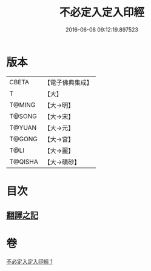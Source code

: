 #+TITLE: 不必定入定入印經 
#+DATE: 2016-06-08 09:12:19.897523

* 版本
 |     CBETA|【電子佛典集成】|
 |         T|【大】     |
 |    T@MING|【大→明】   |
 |    T@SONG|【大→宋】   |
 |    T@YUAN|【大→元】   |
 |    T@GONG|【大→宮】   |
 |      T@LI|【大→麗】   |
 |   T@QISHA|【大→磧砂】  |

* 目次
** [[file:KR6i0282_001.txt::001-0699b9][翻譯之記]]

* 卷
[[file:KR6i0282_001.txt][不必定入定入印經 1]]

